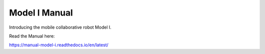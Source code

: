 Model I Manual
=======================================

Introducing the mobile collaborative robot Model I.

Read the Manual here:

https://manual-model-i.readthedocs.io/en/latest/
